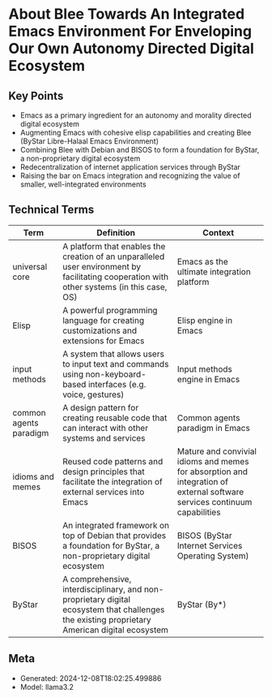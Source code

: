 * About Blee Towards An Integrated Emacs Environment For Enveloping Our Own Autonomy Directed Digital Ecosystem
:PROPERTIES:
:SPEAKER: Mohsen Banan
:END:

** Key Points
- Emacs as a primary ingredient for an autonomy and morality directed digital ecosystem
- Augmenting Emacs with cohesive elisp capabilities and creating Blee (ByStar Libre-Halaal Emacs Environment)
- Combining Blee with Debian and BISOS to form a foundation for ByStar, a non-proprietary digital ecosystem
- Redecentralization of internet application services through ByStar
- Raising the bar on Emacs integration and recognizing the value of smaller, well-integrated environments


** Technical Terms
| Term                   | Definition                                                                                                                                    | Context                                                                                                                   |
|------------------------+-----------------------------------------------------------------------------------------------------------------------------------------------+---------------------------------------------------------------------------------------------------------------------------|
| universal core         | A platform that enables the creation of an unparalleled user environment by facilitating cooperation with other systems (in this case, OS)    | Emacs as the ultimate integration platform                                                                                |
| Elisp                  | A powerful programming language for creating customizations and extensions for Emacs                                                          | Elisp engine in Emacs                                                                                                     |
| input methods          | A system that allows users to input text and commands using non-keyboard-based interfaces (e.g. voice, gestures)                              | Input methods engine in Emacs                                                                                             |
| common agents paradigm | A design pattern for creating reusable code that can interact with other systems and services                                                 | Common agents paradigm in Emacs                                                                                           |
| idioms and memes       | Reused code patterns and design principles that facilitate the integration of external services into Emacs                                    | Mature and convivial idioms and memes for absorption and integration of external software services continuum capabilities |
| BISOS                  | An integrated framework on top of Debian that provides a foundation for ByStar, a non-proprietary digital ecosystem                           | BISOS (ByStar Internet Services Operating System)                                                                         |
| ByStar                 | A comprehensive, interdisciplinary, and non-proprietary digital ecosystem that challenges the existing proprietary American digital ecosystem | ByStar (By*)                                                                                                              |

** Meta
- Generated: 2024-12-08T18:02:25.499886
- Model: llama3.2
